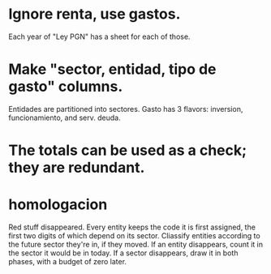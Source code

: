 * Ignore renta, use gastos.
  Each year of "Ley PGN" has a sheet for each of those.
* Make "sector, entidad, tipo de gasto" columns.
  Entidades are partitioned into sectores.
  Gasto has 3 flavors: inversion, funcionamiento, and serv. deuda.
* The totals can be used as a check; they are redundant.
* homologacion
  Red stuff disappeared.
  Every entity keeps the code it is first assigned,
  the first two digits of which depend on its sector.
  Cliassify entities according to the future sector they're in,
  if they moved.
  If an entity disappears, count it in the sector it would be in today.
  If a sector disappears, draw it in both phases, with a budget of zero later.
